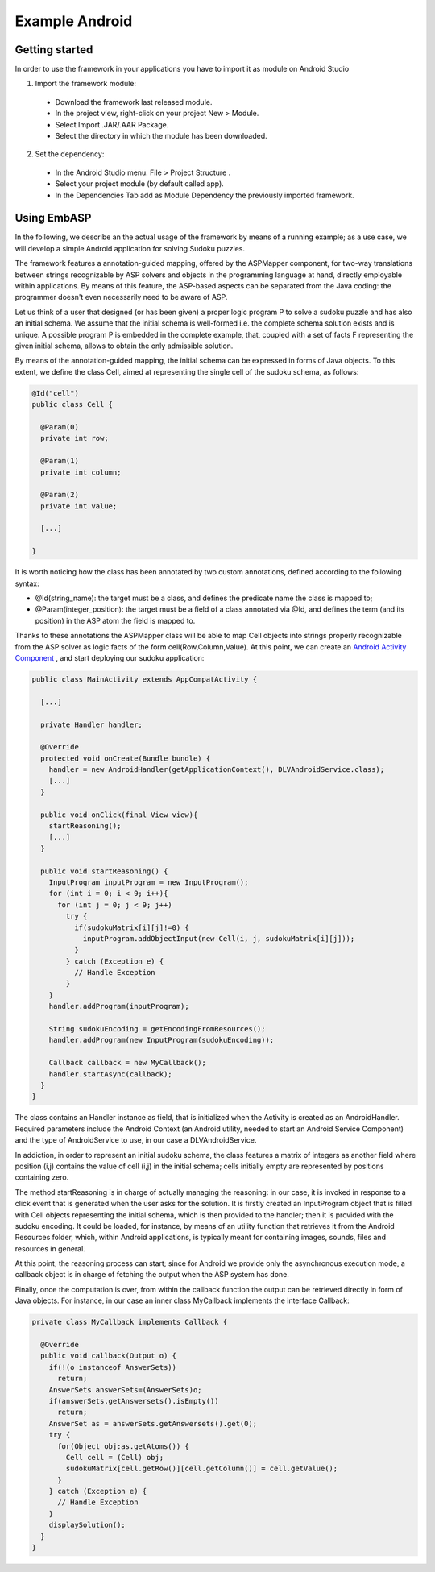 .. _pages-example-android:

===============
Example Android
===============

Getting started
===============

In order to use the framework in your applications you have to import it as module on Android Studio

1. Import the framework module:
  * Download the framework last released module.
  * In the project view, right-click on your project New > Module.
  * Select Import .JAR/.AAR Package.
  * Select the directory in which the module has been downloaded.
2. Set the dependency:
  * In the Android Studio menu: File > Project Structure .
  * Select your project module (by default called app).
  * In the Dependencies Tab add as Module Dependency the previously imported framework.

Using EmbASP
============

In the following, we describe an the actual usage of the framework by means of a running example;
as a use case, we will develop a simple Android application for solving Sudoku puzzles.

The framework features a annotation-guided mapping, offered by the ASPMapper component, for two-way translations between strings recognizable by ASP solvers and objects in the programming language at hand, directly employable within applications. 
By means of this feature, the ASP-based aspects can be separated from the Java coding: the programmer doesn't even necessarily need to be aware of ASP.

Let us think of a user that designed (or has been given) a proper logic program P to solve a sudoku puzzle and has also an initial schema.
We assume that the initial schema is well-formed i.e. the complete schema solution exists and is unique.
A possible program P is embedded in the complete example, that, coupled with a set of facts F representing the given initial schema, allows to obtain the only admissible solution.

By means of the annotation-guided mapping, the initial schema can be expressed in forms of Java objects.
To this extent, we define the class Cell, aimed at representing the single cell of the sudoku schema, as follows:

.. code-block:: java

  @Id("cell")
  public class Cell {
    
    @Param(0)
    private int row;
        
    @Param(1)
    private int column;
        
    @Param(2)
    private int value;
        
    [...]
        
  }

It is worth noticing how the class has been annotated by two custom annotations, defined according to the following syntax:

* @Id(string_name): the target must be a class, and defines the predicate name the class is mapped to;
* @Param(integer_position): the target must be a field of a class annotated via @Id, and defines the term (and its position) in the ASP atom the field is mapped to.

Thanks to these annotations the ASPMapper class will be able to map Cell objects into strings properly recognizable from the ASP solver as logic facts of the form cell(Row,Column,Value).
At this point, we can create an `Android Activity Component <https://developer.android.com/reference/android/app/Activity.html>`_ , and start deploying our sudoku application: 

.. code-block:: java

  public class MainActivity extends AppCompatActivity {
	
    [...]
    
    private Handler handler;
    
    @Override
    protected void onCreate(Bundle bundle) {
      handler = new AndroidHandler(getApplicationContext(), DLVAndroidService.class);
      [...]
    }
        
    public void onClick(final View view){
      startReasoning();
      [...]
    }
    
    public void startReasoning() {
      InputProgram inputProgram = new InputProgram();
      for (int i = 0; i < 9; i++){
        for (int j = 0; j < 9; j++)
          try {
            if(sudokuMatrix[i][j]!=0) {
              inputProgram.addObjectInput(new Cell(i, j, sudokuMatrix[i][j]));
            }
          } catch (Exception e) {	
            // Handle Exception 
          }
      }
      handler.addProgram(inputProgram);
    
      String sudokuEncoding = getEncodingFromResources();			
      handler.addProgram(new InputProgram(sudokuEncoding));
    
      Callback callback = new MyCallback();
      handler.startAsync(callback);
    }
  }

The class contains an Handler instance as field, that is initialized when the Activity is created as an AndroidHandler.
Required parameters include the Android Context (an Android utility, needed to start an Android Service Component) and the type of AndroidService to use, in our case a DLVAndroidService.

In addiction, in order to represent an initial sudoku schema, the class features a matrix of integers as another field where position (i,j) contains the value of cell (i,j) in the initial schema; cells initially empty are represented by positions containing zero.

The method startReasoning is in charge of actually managing the reasoning: in our case, it is invoked in response to a click event that is generated when the user asks for the solution.
It is firstly created an InputProgram object that is filled with Cell objects representing the initial schema, which is then provided to the handler;
then it is provided with the sudoku encoding. It could be loaded, for instance, by means of an utility function that retrieves it from the Android Resources folder, which, within Android applications, is typically meant for containing images, sounds, files and resources in general.

At this point, the reasoning process can start; since for Android we provide only the asynchronous execution mode, a callback object is in charge of fetching the output when the ASP system has done.

Finally, once the computation is over, from within the callback function the output can be retrieved directly in form of Java objects.
For instance, in our case an inner class MyCallback implements the interface Callback:

.. code-block:: java 

  private class MyCallback implements Callback {

    @Override
    public void callback(Output o) {
      if(!(o instanceof AnswerSets))
        return;
      AnswerSets answerSets=(AnswerSets)o;
      if(answerSets.getAnswersets().isEmpty())
        return;
      AnswerSet as = answerSets.getAnswersets().get(0);
      try {
        for(Object obj:as.getAtoms()) {
          Cell cell = (Cell) obj;
          sudokuMatrix[cell.getRow()][cell.getColumn()] = cell.getValue();
        }
      } catch (Exception e) {
        // Handle Exception
      }
      displaySolution();
    }
  }

